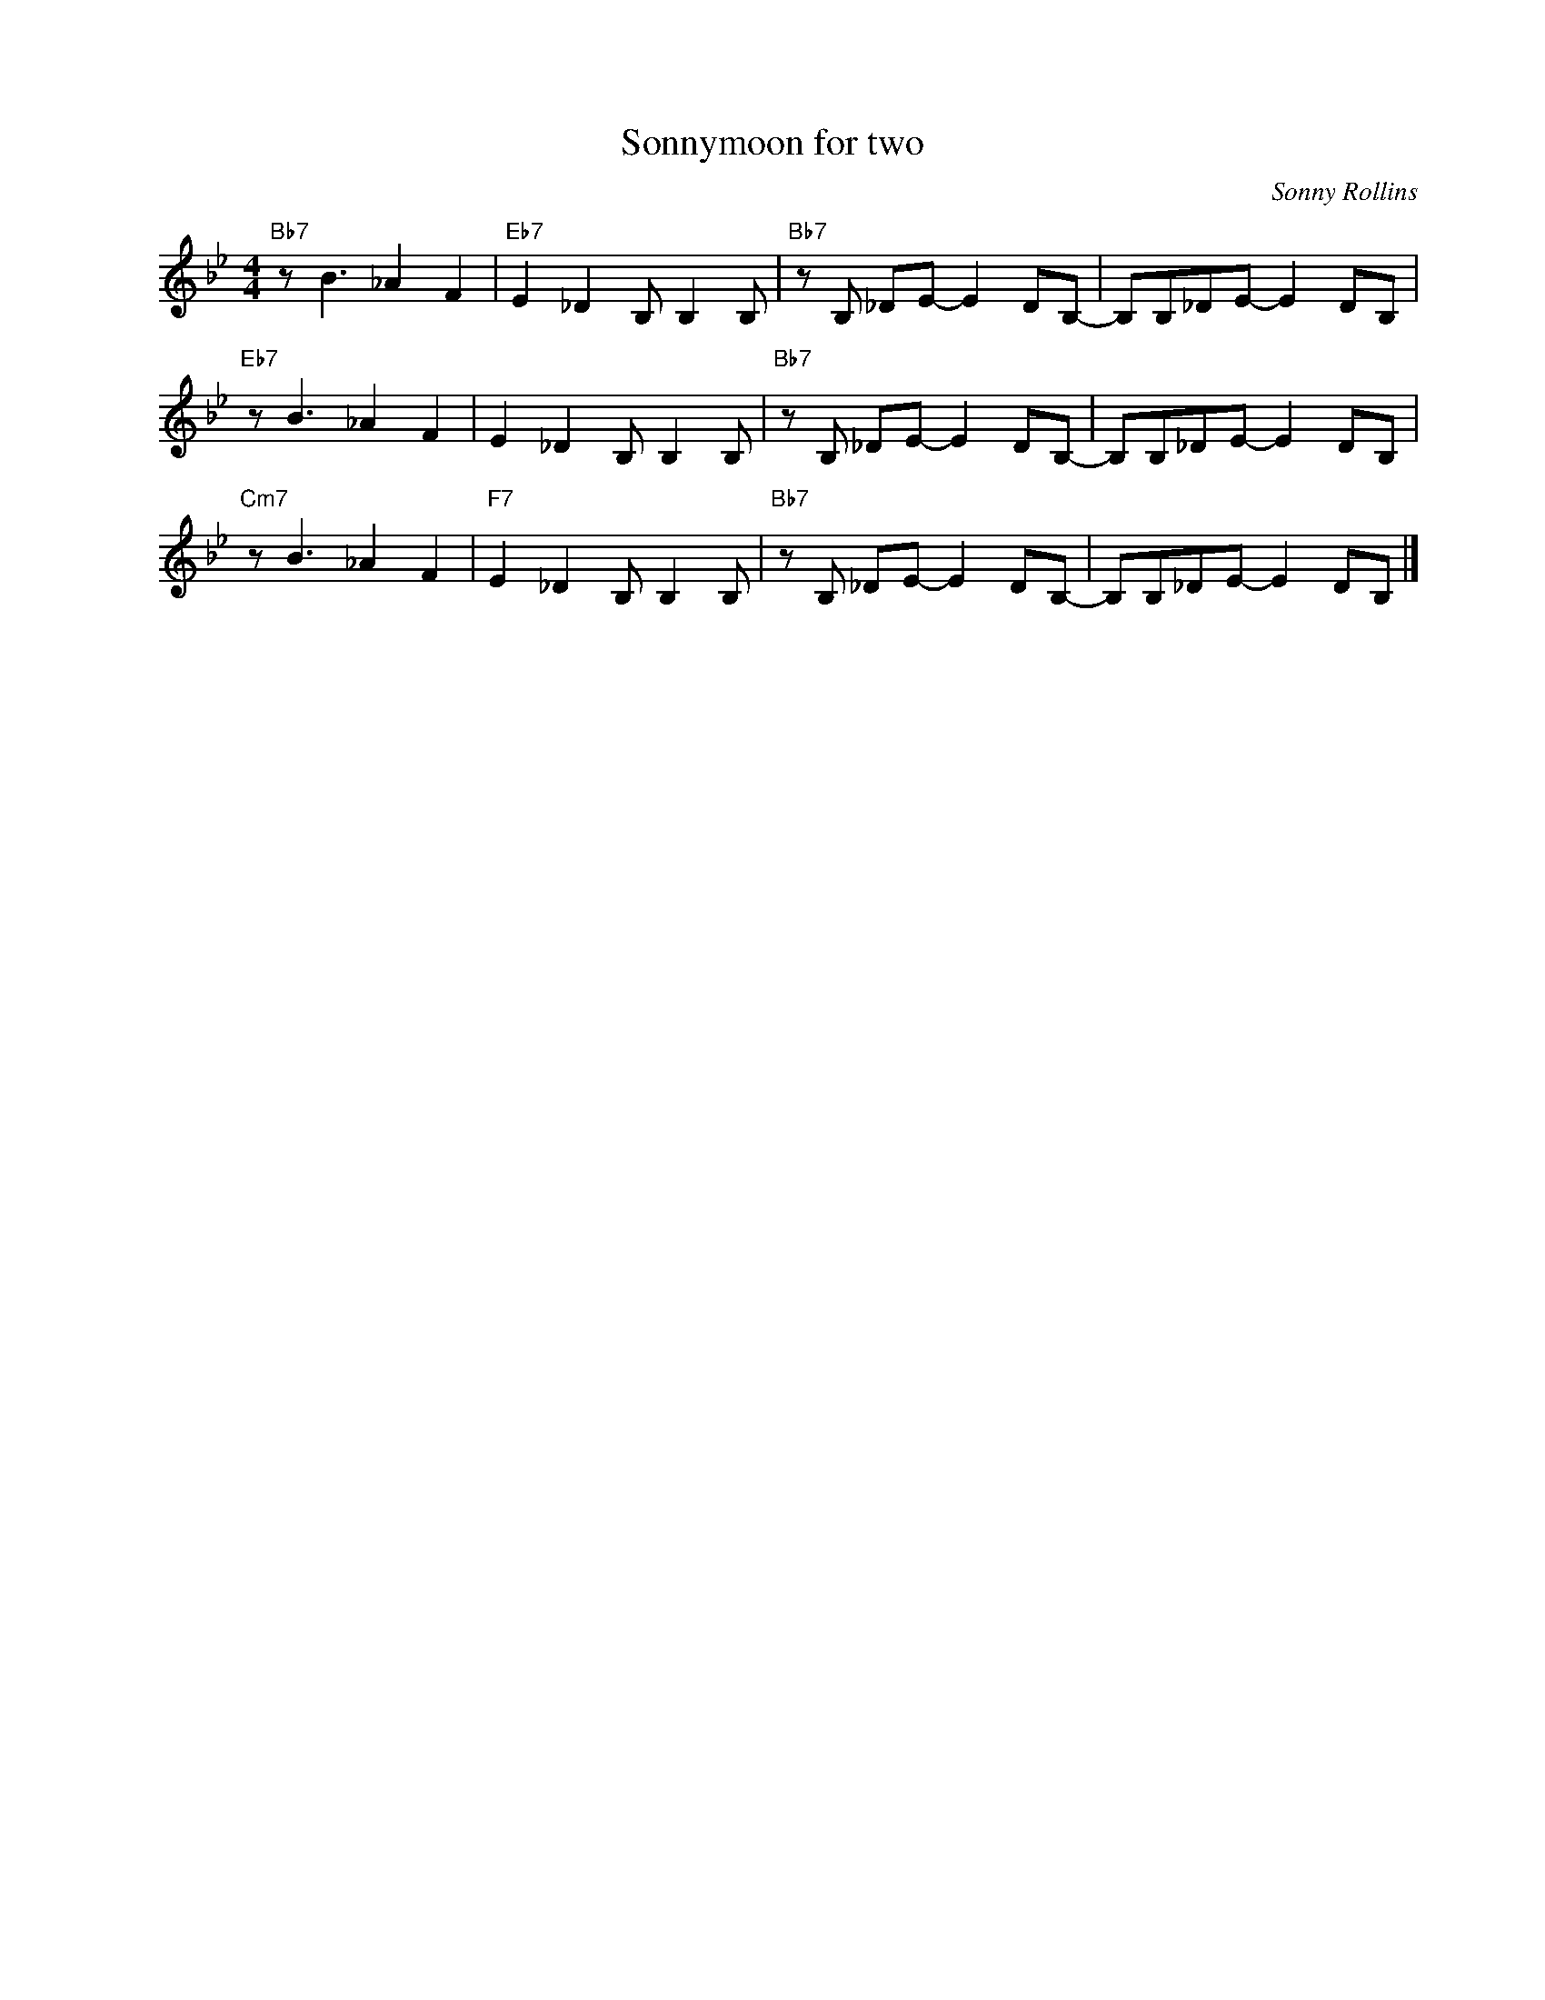 X:1
T:Sonnymoon for two
C:Sonny Rollins
Z:All Rights Reserved
L:1/8
M:4/4
K:Bb
V:1 treble nm=" " snm=" "
%%MIDI control 7 100
%%MIDI control 10 64
V:1
"Bb7" z B3 _A2 F2 |"Eb7" E2 _D2 B, B,2 B, |"Bb7" z B, _DE- E2 DB,- | B,B,_DE- E2 DB, | %4
"Eb7" z B3 _A2 F2 | E2 _D2 B, B,2 B, |"Bb7" z B, _DE- E2 DB,- | B,B,_DE- E2 DB, | %8
"Cm7" z B3 _A2 F2 |"F7" E2 _D2 B, B,2 B, |"Bb7" z B, _DE- E2 DB,- | B,B,_DE- E2 DB, |] %12

